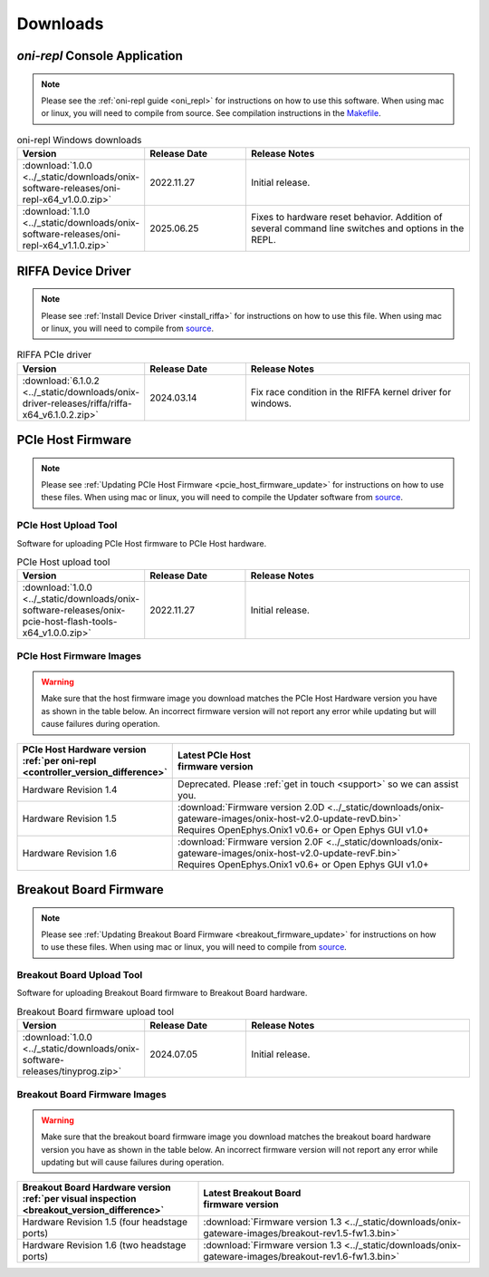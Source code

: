 .. _downloads:

Downloads
=============================================

.. _oni_repl_download:

`oni-repl` Console Application
----------------------------------------------

.. note:: Please see the :ref:`oni-repl guide <oni_repl>` for instructions on
    how to use this software. When using mac or linux, you will need to compile
    from source. See compilation instructions in the `Makefile
    <https://github.com/open-ephys/liboni/blob/main/api/liboni/oni-repl/Makefile>`__.

.. list-table:: oni-repl Windows downloads
   :widths: 15 25 60
   :header-rows: 1

   * - Version
     - Release Date
     - Release Notes
   * - :download:`1.0.0 <../_static/downloads/onix-software-releases/oni-repl-x64_v1.0.0.zip>`
     - 2022.11.27
     - Initial release.
   * - :download:`1.1.0 <../_static/downloads/onix-software-releases/oni-repl-x64_v1.1.0.zip>`
     - 2025.06.25
     - Fixes to hardware reset behavior. Addition of several command line
       switches and options in the REPL.

.. _riffa_driver_download:

RIFFA Device Driver
----------------------------------------------

.. note:: Please see :ref:`Install Device Driver <install_riffa>` 
    for instructions on how to use this file. When
    using mac or linux, you will need to compile from `source
    <https://github.com/open-ephys/liboni>`__.

.. list-table:: RIFFA PCIe driver
   :widths: 15 25 60
   :header-rows: 1

   * - Version
     - Release Date
     - Release Notes
   * - :download:`6.1.0.2 <../_static/downloads/onix-driver-releases/riffa/riffa-x64_v6.1.0.2.zip>`
     - 2024.03.14
     - Fix race condition in the RIFFA kernel driver for windows.


PCIe Host Firmware
----------------------------------------------

.. note:: Please see :ref:`Updating PCIe Host Firmware
   <pcie_host_firmware_update>` for instructions on how to use these files.
   When using mac or linux, you will need to compile the Updater software from
   `source <https://github.com/open-ephys/onix-gateware-field-updaters>`__.

.. _pcie_host_updater_download:

PCIe Host Upload Tool
______________________________________________
Software for uploading PCIe Host firmware to PCIe Host hardware.

.. list-table:: PCIe Host upload tool
   :widths: 15 25 60
   :header-rows: 1

   * - Version
     - Release Date
     - Release Notes
   * - :download:`1.0.0 <../_static/downloads/onix-software-releases/onix-pcie-host-flash-tools-x64_v1.0.0.zip>`
     - 2022.11.27
     - Initial release.

.. _pcie_host_image_download:

PCIe Host Firmware Images
______________________________________________

.. warning::
   Make sure that the host firmware image you download matches the PCIe Host
   Hardware version you have as shown in the table below. An incorrect firmware
   version will not report any error while updating but will cause failures
   during operation.

.. table::
    :widths: 30 70

    +-------------------------------------------------------------------+----------------------------------------------------------------------------------------------------------------+
    | | PCIe Host Hardware version                                      | | Latest PCIe Host                                                                                             |
    | | :ref:`per oni-repl <controller_version_difference>`             | | firmware version                                                                                             |
    +===================================================================+================================================================================================================+
    | Hardware Revision 1.4                                             | Deprecated. Please :ref:`get in touch <support>` so we can assist you.                                         |
    +-------------------------------------------------------------------+----------------------------------------------------------------------------------------------------------------+
    | Hardware Revision 1.5                                             | | :download:`Firmware version 2.0D <../_static/downloads/onix-gateware-images/onix-host-v2.0-update-revD.bin>` |
    |                                                                   | | Requires OpenEphys.Onix1 v0.6+ or Open Ephys GUI v1.0+                                                       |
    +-------------------------------------------------------------------+----------------------------------------------------------------------------------------------------------------+
    | Hardware Revision 1.6                                             | | :download:`Firmware version 2.0F <../_static/downloads/onix-gateware-images/onix-host-v2.0-update-revF.bin>` |
    |                                                                   | | Requires OpenEphys.Onix1 v0.6+ or Open Ephys GUI v1.0+                                                       |
    +-------------------------------------------------------------------+----------------------------------------------------------------------------------------------------------------+


.. .. list-table:: PCIe Host Revision 1.4 firmware images
..    :widths: 15 25 60
..    :header-rows: 1
..
..    * - Version
..      - Release Date
..      - Release Notes
..    * - :download:`0.6 <./_static/downloads/onix-gateware-images/pcie-host-1r4/onix-pcie-host-1r4_v0.6.bin>`
..      - 2022.11.27
..      - Remove unnecessary breakout board PLL reset during context initialization which could cause LEDs to turn off.


Breakout Board Firmware
----------------------------------------------

.. note:: Please see :ref:`Updating Breakout Board Firmware <breakout_firmware_update>`
    for instructions on how to use these files. When
    using mac or linux, you will need to compile from `source
    <https://github.com/open-ephys/onix-gateware-field-updaters>`__.

.. _breakout_updater_download:

Breakout Board Upload Tool
______________________________________________
Software for uploading Breakout Board firmware to Breakout Board hardware.

.. list-table:: Breakout Board firmware upload tool
   :widths: 15 25 60
   :header-rows: 1

   * - Version
     - Release Date
     - Release Notes
   * - :download:`1.0.0 <../_static/downloads/onix-software-releases/tinyprog.zip>`
     - 2024.07.05
     - Initial release.

.. _breakout_image_download:

Breakout Board Firmware Images
______________________________________________

.. warning::
   Make sure that the breakout board firmware image you download matches the
   breakout board hardware version you have as shown in the table below. An
   incorrect firmware version will not report any error while updating but will
   cause failures during operation.

.. table::
    :widths: 40 60

    +--------------------------------------------------------------+-------------------------------------------------------------------------------------------------------------+
    | | Breakout Board Hardware version                            | | Latest Breakout Board                                                                                     |
    | | :ref:`per visual inspection <breakout_version_difference>` | | firmware version                                                                                          |
    +==============================================================+=============================================================================================================+
    | Hardware Revision 1.5  (four headstage ports)                | :download:`Firmware version 1.3 <../_static/downloads/onix-gateware-images/breakout-rev1.5-fw1.3.bin>`      |
    +--------------------------------------------------------------+-------------------------------------------------------------------------------------------------------------+
    | Hardware Revision 1.6  (two headstage ports)                 | :download:`Firmware version 1.3 <../_static/downloads/onix-gateware-images/breakout-rev1.6-fw1.3.bin>`      |
    +--------------------------------------------------------------+-------------------------------------------------------------------------------------------------------------+

